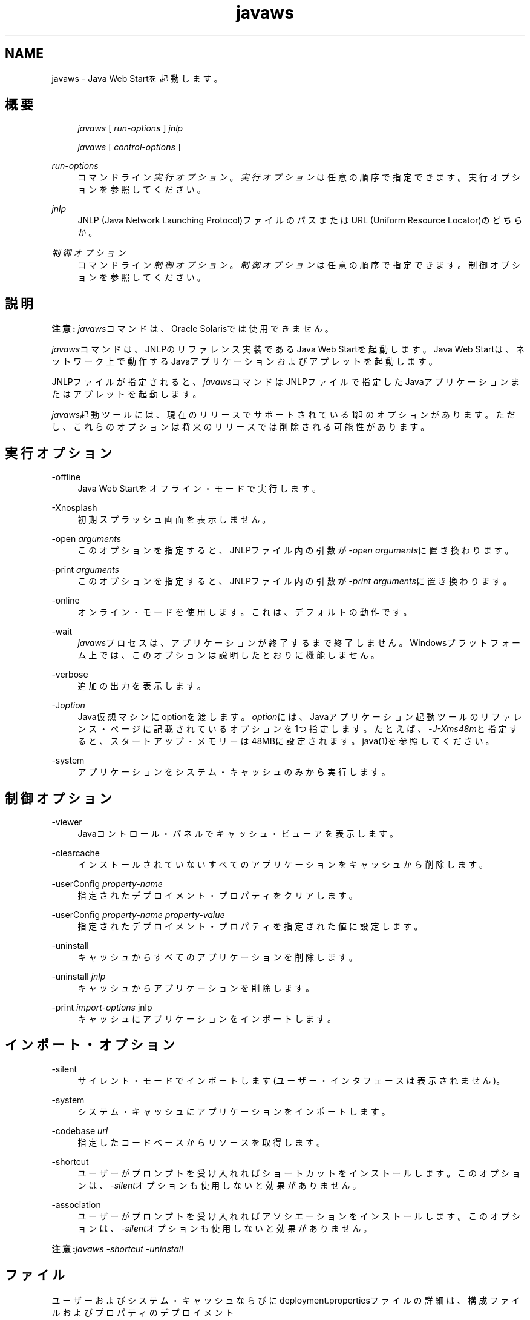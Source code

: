 '\" t
.\" Copyright (c) 2003, 2013, Oracle and/or its affiliates. All rights reserved.
.\" Title: javaws
.\" Language: English
.\" Date: 2013年11月21日
.\" SectDesc: Java Web Startツール
.\" Software: JDK 8
.\" Arch: 汎用
.\"
.pl 99999
.TH "javaws" "1" "2013年11月21日" "JDK 8" "Java Web Startツール"
.\" -----------------------------------------------------------------
.\" * Define some portability stuff
.\" -----------------------------------------------------------------
.\" ~~~~~~~~~~~~~~~~~~~~~~~~~~~~~~~~~~~~~~~~~~~~~~~~~~~~~~~~~~~~~~~~~
.\" http://bugs.debian.org/507673
.\" http://lists.gnu.org/archive/html/groff/2009-02/msg00013.html
.\" ~~~~~~~~~~~~~~~~~~~~~~~~~~~~~~~~~~~~~~~~~~~~~~~~~~~~~~~~~~~~~~~~~
.ie \n(.g .ds Aq \(aq
.el       .ds Aq '
.\" -----------------------------------------------------------------
.\" * set default formatting
.\" -----------------------------------------------------------------
.\" disable hyphenation
.nh
.\" disable justification (adjust text to left margin only)
.ad l
.\" -----------------------------------------------------------------
.\" * MAIN CONTENT STARTS HERE *
.\" -----------------------------------------------------------------
.SH "NAME"
javaws \- Java Web Startを起動します。
.SH "概要"
.sp
.if n \{\
.RS 4
.\}
.nf
\fIjavaws\fR [ \fIrun\-options\fR ] \fIjnlp\fR
.fi
.if n \{\
.RE
.\}
.sp
.if n \{\
.RS 4
.\}
.nf
\fIjavaws\fR [ \fIcontrol\-options\fR ]
.fi
.if n \{\
.RE
.\}
.PP
\fIrun\-options\fR
.RS 4
コマンドライン\fI実行オプション\fR。\fI実行オプション\fRは任意の順序で指定できます。実行オプションを参照してください。
.RE
.PP
\fIjnlp\fR
.RS 4
JNLP (Java Network Launching Protocol)ファイルのパスまたはURL (Uniform Resource Locator)のどちらか。
.RE
.PP
\fI制御オプション\fR
.RS 4
コマンドライン\fI制御オプション\fR。\fI制御オプション\fRは任意の順序で指定できます。制御オプションを参照してください。
.RE
.SH "説明"
.PP
\fB注意:\fR
\fIjavaws\fRコマンドは、Oracle Solarisでは使用できません。
.PP
\fIjavaws\fRコマンドは、JNLPのリファレンス実装であるJava Web Startを起動します。Java Web Startは、ネットワーク上で動作するJavaアプリケーションおよびアプレットを起動します。
.PP
JNLPファイルが指定されると、\fIjavaws\fRコマンドはJNLPファイルで指定したJavaアプリケーションまたはアプレットを起動します。
.PP
\fIjavaws\fR起動ツールには、現在のリリースでサポートされている1組のオプションがあります。ただし、これらのオプションは将来のリリースでは削除される可能性があります。
.SH "実行オプション"
.PP
\-offline
.RS 4
Java Web Startをオフライン・モードで実行します。
.RE
.PP
\-Xnosplash
.RS 4
初期スプラッシュ画面を表示しません。
.RE
.PP
\-open \fIarguments\fR
.RS 4
このオプションを指定すると、JNLPファイル内の引数が\fI\-open\fR
\fIarguments\fRに置き換わります。
.RE
.PP
\-print \fIarguments\fR
.RS 4
このオプションを指定すると、JNLPファイル内の引数が\fI\-print\fR
\fIarguments\fRに置き換わります。
.RE
.PP
\-online
.RS 4
オンライン・モードを使用します。これは、デフォルトの動作です。
.RE
.PP
\-wait
.RS 4
\fIjavaws\fRプロセスは、アプリケーションが終了するまで終了しません。Windowsプラットフォーム上では、このオプションは説明したとおりに機能しません。
.RE
.PP
\-verbose
.RS 4
追加の出力を表示します。
.RE
.PP
\-J\fIoption\fR
.RS 4
Java仮想マシンにoptionを渡します。\fIoption\fRには、Javaアプリケーション起動ツールのリファレンス・ページに記載されているオプションを1つ指定します。たとえば、\fI\-J\-Xms48m\fRと指定すると、スタートアップ・メモリーは48MBに設定されます。java(1)を参照してください。
.RE
.PP
\-system
.RS 4
アプリケーションをシステム・キャッシュのみから実行します。
.RE
.SH "制御オプション"
.PP
\-viewer
.RS 4
Javaコントロール・パネルでキャッシュ・ビューアを表示します。
.RE
.PP
\-clearcache
.RS 4
インストールされていないすべてのアプリケーションをキャッシュから削除します。
.RE
.PP
\-userConfig \fIproperty\-name\fR
.RS 4
指定されたデプロイメント・プロパティをクリアします。
.RE
.PP
\-userConfig \fIproperty\-name property\-value\fR
.RS 4
指定されたデプロイメント・プロパティを指定された値に設定します。
.RE
.PP
\-uninstall
.RS 4
キャッシュからすべてのアプリケーションを削除します。
.RE
.PP
\-uninstall \fIjnlp\fR
.RS 4
キャッシュからアプリケーションを削除します。
.RE
.PP
\-print \fIimport\-options \fRjnlp
.RS 4
キャッシュにアプリケーションをインポートします。
.RE
.SH "インポート・オプション"
.PP
\-silent
.RS 4
サイレント・モードでインポートします(ユーザー・インタフェースは表示されません)。
.RE
.PP
\-system
.RS 4
システム・キャッシュにアプリケーションをインポートします。
.RE
.PP
\-codebase \fIurl\fR
.RS 4
指定したコードベースからリソースを取得します。
.RE
.PP
\-shortcut
.RS 4
ユーザーがプロンプトを受け入れればショートカットをインストールします。このオプションは、
\fI\-silent\fRオプションも使用しないと効果がありません。
.RE
.PP
\-association
.RS 4
ユーザーがプロンプトを受け入れればアソシエーションをインストールします。このオプションは、
\fI\-silent\fRオプションも使用しないと効果がありません。
.RE
.PP
\fB注意:\fR\fIjavaws \-shortcut \-uninstall\fR
.SH "ファイル"
.PP
ユーザーおよびシステム・キャッシュならびにdeployment\&.propertiesファイルの詳細は、構成ファイルおよびプロパティのデプロイメント
(http://docs\&.oracle\&.com/javase/8/docs/technotes/guides/deployment/deployment\-guide/properties\&.html)を参照してください
.SH "関連項目"
.sp
.RS 4
.ie n \{\
\h'-04'\(bu\h'+03'\c
.\}
.el \{\
.sp -1
.IP \(bu 2.3
.\}
Java Web Start
(http://docs\&.oracle\&.com/javase/8/docs/technotes/guides/javaws/index\&.html)
.RE
.br
'pl 8.5i
'bp
